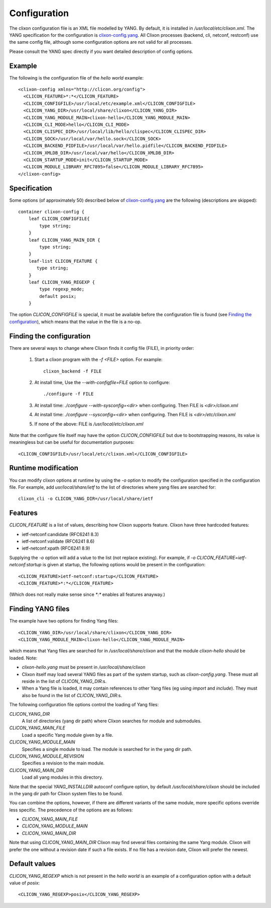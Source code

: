 .. _clixon_configuration:

Configuration
=============

The clixon configuration file is an XML file modelled by YANG. By
default, it is installed in `/usr/local/etc/clixon.xml`.  The YANG
specification for the configuration is `clixon-config.yang
<https://github.com/clicon/clixon/blob/master/yang/clixon/clixon-config%402019-09-11.yang>`_. All Clixon processes (backend, cli, netconf, restconf) use the same
config file, although some configuration options are not valid for all processes.

Please consult the YANG spec directly if you want detailed description of config options.

Example
-------

The following is the configuration file of the `hello world` example:
::
   
   <clixon-config xmlns="http://clicon.org/config">
     <CLICON_FEATURE>*:*</CLICON_FEATURE>
     <CLICON_CONFIGFILE>/usr/local/etc/example.xml</CLICON_CONFIGFILE>
     <CLICON_YANG_DIR>/usr/local/share/clixon</CLICON_YANG_DIR>
     <CLICON_YANG_MODULE_MAIN>clixon-hello</CLICON_YANG_MODULE_MAIN>
     <CLICON_CLI_MODE>hello</CLICON_CLI_MODE>
     <CLICON_CLISPEC_DIR>/usr/local/lib/hello/clispec</CLICON_CLISPEC_DIR>
     <CLICON_SOCK>/usr/local/var/hello.sock</CLICON_SOCK>
     <CLICON_BACKEND_PIDFILE>/usr/local/var/hello.pidfile</CLICON_BACKEND_PIDFILE>
     <CLICON_XMLDB_DIR>/usr/local/var/hello</CLICON_XMLDB_DIR>
     <CLICON_STARTUP_MODE>init</CLICON_STARTUP_MODE>
     <CLICON_MODULE_LIBRARY_RFC7895>false</CLICON_MODULE_LIBRARY_RFC7895>
   </clixon-config>

Specification
-------------
Some options (of approximately 50) described below of `clixon-config.yang <https://github.com/clicon/clixon/blob/master/yang/clixon/clixon-config%402019-06-05.yang>`_ are the following (descriptions are skipped):
::
   
    container clixon-config {
	leaf CLICON_CONFIGFILE{
	    type string;
	}
	leaf CLICON_YANG_MAIN_DIR {
	    type string;
	}
        leaf-list CLICON_FEATURE {
	   type string;
        }
	leaf CLICON_YANG_REGEXP {
	    type regexp_mode;
	    default posix;
	}

The option `CLICON_CONFIGFILE` is special, it must be available
before the configuration file is found (see `Finding the configuration`_), which means that the value in the file is a no-op.

Finding the configuration
-------------------------

There are several ways to change where Clixon finds it config file (FILE), in priority order:

  1. Start a clixon program with the `-f <FILE>` option. For example:
     ::

	clixon_backend -f FILE

  2. At install time, Use the `--with-configfile=FILE` option to configure:
     ::

	./configure -f FILE

  3. At install time: `./configure --with-sysconfig=<dir>` when configuring. Then FILE is `<dir>/clixon.xml`
  4. At install time: `./configure --sysconfig=<dir>` when configuring. Then FILE is `<dir>/etc/clixon.xml`
  5. If none of the above: FILE is `/usr/local/etc/clixon.xml`

Note that the configure file itself may have the option `CLICON_CONFIGFILE` but due to bootstrapping reasons, its value is meaningless but can be useful for documentation purposes:
::

   <CLICON_CONFIGFILE>/usr/local/etc/clixon.xml</CLICON_CONFIGFILE>

Runtime modification
--------------------

You can modify clixon options at runtime by using the `-o` option to
modify the configuration specified in the configuration file. For
example, add `usr/local/share/ietf` to the list of directories where yang files are searched for:
::

  clixon_cli -o CLICON_YANG_DIR=/usr/local/share/ietf

Features
--------
`CLICON_FEATURE` is a list of values, describing how Clixon supports feature.
Clixon have three hardcoded features:

- ietf-netconf:candidate (RFC6241 8.3)
- ietf-netconf:validate (RFC6241 8.6)
- ietf-netconf:xpath (RFC6241 8.9)

Supplying the `-o` option will add a value to the list (not replace existing).  For example, if `-o CLICON_FEATURE=ietf-netconf:startup` is given at startup, the following options would be present in the configuration:
::
   
      <CLICON_FEATURE>ietf-netconf:startup</CLICON_FEATURE>
      <CLICON_FEATURE>*:*</CLICON_FEATURE>
      
(Which does not really make sense since `*:*` enables all features anayway.)


Finding YANG files
------------------
The example have two options for finding Yang files:
::
   
     <CLICON_YANG_DIR>/usr/local/share/clixon</CLICON_YANG_DIR>
     <CLICON_YANG_MODULE_MAIN>clixon-hello</CLICON_YANG_MODULE_MAIN>
     
which means that Yang files are searched for in
`/usr/local/share/clixon` and that the module `clixon-hello` should be
loaded. Note:

- `clixon-hello.yang` must be present in `/usr/local/share/clixon`
- Clixon itself may load several YANG files as part of the system startup, such as `clixon-config.yang`. These must all reside in the list of `CLICON_YANG_DIR`:s.
- When a Yang file is loaded, it may contain references to other Yang files (eg using `import` and `include`). They must also be found in the list of `CLICON_YANG_DIR`:s.

The following configuration file options control the loading of Yang files:

`CLICON_YANG_DIR`
   A list of directories (yang dir path) where Clixon searches for module and submodules.
`CLICON_YANG_MAIN_FILE`
   Load a specific Yang module given by a file. 
`CLICON_YANG_MODULE_MAIN`
   Specifies a single module to load. The module is searched for in the yang dir path.
`CLICON_YANG_MODULE_REVISION`
   Specifies a revision to the main module. 
`CLICON_YANG_MAIN_DIR`
   Load all yang modules in this directory.

Note that the special `YANG_INSTALLDIR` autoconf configure option, by default `/usr/local/share/clixon` should be included in the yang dir path for Clixon system files to be found.

You can combine the options, however, if there are different variants
of the same module, more specific options override less
specific. The precedence of the options are as follows:

- `CLICON_YANG_MAIN_FILE`
- `CLICON_YANG_MODULE_MAIN`
- `CLICON_YANG_MAIN_DIR`

Note that using `CLICON_YANG_MAIN_DIR` Clixon may find several files
containing the same Yang module. Clixon will prefer the one without a
revision date if such a file exists. If no file has a revision date,
Clixon will prefer the newest.

Default values
--------------

`CLICON_YANG_REGEXP` which is not present in the `hello world` is an example of a configuration option with a default value of `posix`:
::

   <CLICON_YANG_REGEXP>posix</CLICON_YANG_REGEXP>

